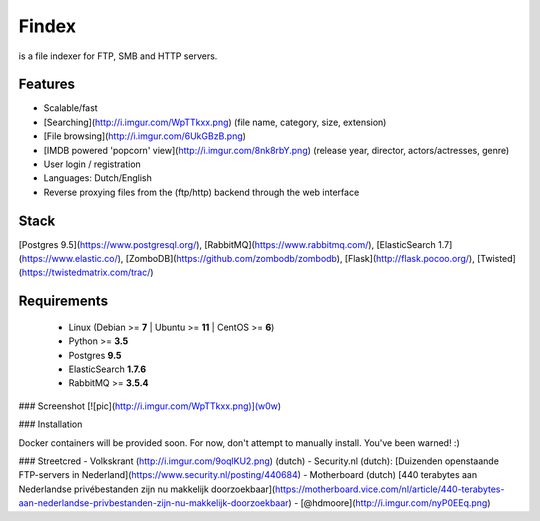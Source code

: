 Findex
========

is a file indexer for FTP, SMB and HTTP servers.

Features
--------
- Scalable/fast
- [Searching](http://i.imgur.com/WpTTkxx.png) (file name, category, size, extension)
- [File browsing](http://i.imgur.com/6UkGBzB.png)
- [IMDB powered 'popcorn' view](http://i.imgur.com/8nk8rbY.png) (release year, director, actors/actresses, genre)
- User login / registration
- Languages: Dutch/English
- Reverse proxying files from the (ftp/http) backend through the web interface

Stack
----------
[Postgres 9.5](https://www.postgresql.org/), [RabbitMQ](https://www.rabbitmq.com/), [ElasticSearch 1.7](https://www.elastic.co/), [ZomboDB](https://github.com/zombodb/zombodb), [Flask](http://flask.pocoo.org/),  [Twisted](https://twistedmatrix.com/trac/)

Requirements
------------
  - Linux (Debian >= **7** | Ubuntu >= **11** | CentOS >= **6**)
  - Python >= **3.5**
  - Postgres **9.5**
  - ElasticSearch **1.7.6**
  - RabbitMQ >= **3.5.4**


### Screenshot
[![pic](http://i.imgur.com/WpTTkxx.png)](w0w)

### Installation

Docker containers will be provided soon. For now, don't attempt to manually install. You've been warned! :)

### Streetcred
- Volkskrant (http://i.imgur.com/9oqlKU2.png) (dutch)
- Security.nl (dutch): [Duizenden openstaande FTP-servers in Nederland](https://www.security.nl/posting/440684)
- Motherboard (dutch) [440 terabytes aan Nederlandse privébestanden zijn nu makkelijk doorzoekbaar](https://motherboard.vice.com/nl/article/440-terabytes-aan-nederlandse-privbestanden-zijn-nu-makkelijk-doorzoekbaar)
- [@hdmoore](http://i.imgur.com/nyP0EEq.png)

